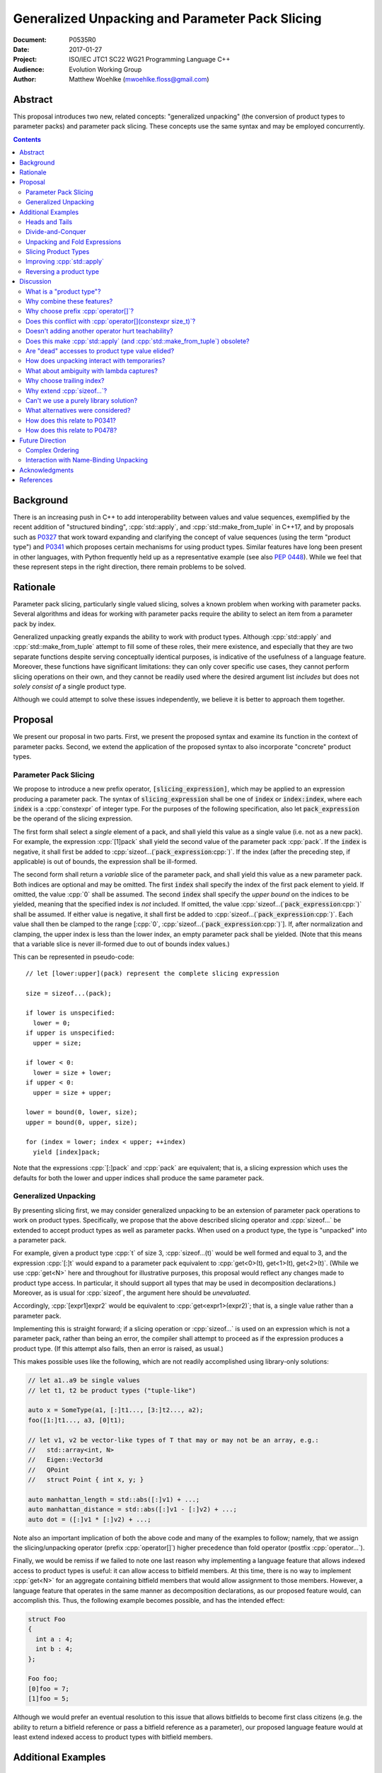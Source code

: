 ====================================================
  Generalized Unpacking and Parameter Pack Slicing
====================================================

:Document:  P0535R0
:Date:      2017-01-27
:Project:   ISO/IEC JTC1 SC22 WG21 Programming Language C++
:Audience:  Evolution Working Group
:Author:    Matthew Woehlke (mwoehlke.floss@gmail.com)

.. raw:: html

  <style>
    html { color: black; background: white; }
    table.docinfo { margin: 2em 0; }
    p, li { text-align: justify; }
    li { margin-bottom: 0.5em; }
    .lit { font-weight: bold; padding: 0 0.3em; }
    .var { font-style: italic; padding: 0 0.3em; }
    .opt::after { font-size: 70%; position: relative; bottom: -0.25em; content: "opt"; }
  </style>

.. role:: cpp(code)
   :language: c++

.. role:: lit(code)
    :class: lit

.. role:: var(code)
    :class: var

.. role:: optvar(code)
    :class: opt var

Abstract
========

This proposal introduces two new, related concepts: "generalized unpacking" (the conversion of product types to parameter packs) and parameter pack slicing. These concepts use the same syntax and may be employed concurrently.

.. contents::


Background
==========

There is an increasing push in C++ to add interoperability between values and value sequences, exemplified by the recent addition of "structured binding", :cpp:`std::apply`, and :cpp:`std::make_from_tuple` in C++17, and by proposals such as P0327_ that work toward expanding and clarifying the concept of value sequences (using the term "product type") and P0341_ which proposes certain mechanisms for using product types. Similar features have long been present in other languages, with Python frequently held up as a representative example (see also `PEP 0448`_). While we feel that these represent steps in the right direction, there remain problems to be solved.


Rationale
=========

Parameter pack slicing, particularly single valued slicing, solves a known problem when working with parameter packs. Several algorithms and ideas for working with parameter packs require the ability to select an item from a parameter pack by index.

Generalized unpacking greatly expands the ability to work with product types. Although :cpp:`std::apply` and :cpp:`std::make_from_tuple` attempt to fill some of these roles, their mere existence, and especially that they are two separate functions despite serving conceptually identical purposes, is indicative of the usefulness of a language feature. Moreover, these functions have significant limitations: they can only cover specific use cases, they cannot perform slicing operations on their own, and they cannot be readily used where the desired argument list *includes* but does not *solely consist of* a single product type.

Although we could attempt to solve these issues independently, we believe it is better to approach them together.


Proposal
========

We present our proposal in two parts. First, we present the proposed syntax and examine its function in the context of parameter packs. Second, we extend the application of the proposed syntax to also incorporate "concrete" product types.

Parameter Pack Slicing
----------------------

We propose to introduce a new prefix operator, :lit:`[`\ :var:`slicing_expression`\ :lit:`]`, which may be applied to an expression producing a parameter pack. The syntax of :var:`slicing_expression` shall be one of :var:`index` or :optvar:`index`\ :lit:`:`\ :optvar:`index`, where each :var:`index` is a :cpp:`constexpr` of integer type. For the purposes of the following specification, also let :var:`pack_expression` be the operand of the slicing expression.

The first form shall select a *single* element of a pack, and shall yield this value as a single value (i.e. not as a new pack). For example, the expression :cpp:`[1]pack` shall yield the second value of the parameter pack :cpp:`pack`. If the :var:`index` is negative, it shall first be added to :cpp:`sizeof...(`\ :var:`pack_expression`\ :cpp:`)`. If the index (after the preceding step, if applicable) is out of bounds, the expression shall be ill-formed.

The second form shall return a *variable* slice of the parameter pack, and shall yield this value as a new parameter pack. Both indices are optional and may be omitted. The first :var:`index` shall specify the index of the first pack element to yield. If omitted, the value :cpp:`0` shall be assumed. The second :var:`index` shall specify the *upper bound* on the indices to be yielded, meaning that the specified index is *not* included. If omitted, the value :cpp:`sizeof...(`\ :var:`pack_expression`\ :cpp:`)` shall be assumed. If either value is negative, it shall first be added to :cpp:`sizeof...(`\ :var:`pack_expression`\ :cpp:`)`. Each value shall then be clamped to the range [\ :cpp:`0`, :cpp:`sizeof...(`\ :var:`pack_expression`\ :cpp:`)`]. If, after normalization and clamping, the upper index is less than the lower index, an empty parameter pack shall be yielded. (Note that this means that a variable slice is never ill-formed due to out of bounds index values.)

This can be represented in pseudo-code::

  // let [lower:upper](pack) represent the complete slicing expression

  size = sizeof...(pack);

  if lower is unspecified:
    lower = 0;
  if upper is unspecified:
    upper = size;

  if lower < 0:
    lower = size + lower;
  if upper < 0:
    upper = size + upper;

  lower = bound(0, lower, size);
  upper = bound(0, upper, size);

  for (index = lower; index < upper; ++index)
    yield [index]pack;

Note that the expressions :cpp:`[:]pack` and :cpp:`pack` are equivalent; that is, a slicing expression which uses the defaults for both the lower and upper indices shall produce the same parameter pack.

Generalized Unpacking
---------------------

By presenting slicing first, we may consider generalized unpacking to be an extension of parameter pack operations to work on product types. Specifically, we propose that the above described slicing operator and :cpp:`sizeof...` be extended to accept product types as well as parameter packs. When used on a product type, the type is "unpacked" into a parameter pack.

For example, given a product type :cpp:`t` of size 3, :cpp:`sizeof...(t)` would be well formed and equal to 3, and the expression :cpp:`[:]t` would expand to a parameter pack equivalent to :cpp:`get<0>(t), get<1>(t), get<2>(t)`. (While we use :cpp:`get<N>` here and throughout for illustrative purposes, this proposal would reflect any changes made to product type access. In particular, it should support all types that may be used in decomposition declarations.) Moreover, as is usual for :cpp:`sizeof`, the argument here should be *unevaluated*.

Accordingly, :cpp:`[expr1]expr2` would be equivalent to :cpp:`get<expr1>(expr2)`; that is, a single value rather than a parameter pack.

Implementing this is straight forward; if a slicing operation or :cpp:`sizeof...` is used on an expression which is not a parameter pack, rather than being an error, the compiler shall attempt to proceed as if the expression produces a product type. (If this attempt also fails, then an error is raised, as usual.)

This makes possible uses like the following, which are not readily accomplished using library-only solutions:

.. code:: c++

  // let a1..a9 be single values
  // let t1, t2 be product types ("tuple-like")

  auto x = SomeType(a1, [:]t1..., [3:]t2..., a2);
  foo([1:]t1..., a3, [0]t1);

  // let v1, v2 be vector-like types of T that may or may not be an array, e.g.:
  //   std::array<int, N>
  //   Eigen::Vector3d
  //   QPoint
  //   struct Point { int x, y; }

  auto manhattan_length = std::abs([:]v1) + ...;
  auto manhattan_distance = std::abs([:]v1 - [:]v2) + ...;
  auto dot = ([:]v1 * [:]v2) + ...;

Note also an important implication of both the above code and many of the examples to follow; namely, that we assign the slicing/unpacking operator (prefix :cpp:`operator[]`) higher precedence than fold operator (postfix :cpp:`operator...`).

Finally, we would be remiss if we failed to note one last reason why implementing a language feature that allows indexed access to product types is useful: it can allow access to bitfield members. At this time, there is no way to implement :cpp:`get<N>` for an aggregate containing bitfield members that would allow assignment to those members. However, a language feature that operates in the same manner as decomposition declarations, as our proposed feature would, can accomplish this. Thus, the following example becomes possible, and has the intended effect:

.. code:: c++

  struct Foo
  {
    int a : 4;
    int b : 4;
  };

  Foo foo;
  [0]foo = 7;
  [1]foo = 5;

Although we would prefer an eventual resolution to this issue that allows bitfields to become first class citizens (e.g. the ability to return a bitfield reference or pass a bitfield reference as a parameter), our proposed language feature would at least extend indexed access to product types with bitfield members.


Additional Examples
===================

Heads and Tails
---------------

It should be obvious that this solves problems alluded to by P0478_:

.. code:: c++

  // Ugly and broken
  void signal(auto... args, auto last)
  {
    // pass first 5 arguments to callback; ignore the rest
    if constexpr (sizeof...(args) > 5)
      return signal(args...);
    else if constexpr (sizeof...(args) == 4)
      callback(args..., last);
    else
      callback(args...);
  }

  // Enormously better
  void signal(auto... args)
  {
    // pass first 5 arguments to callback; ignore the rest
    callback([:5]args...);
  }

Note also that the above "ugly" version of the function has several issues (which we have copied from its specification in P0478_\ R0):

- It cannot be invoked with zero arguments.
- When invoked recursively, there is a spurious :cpp:`return` statement.
- If fewer than 5 arguments are supplied to :cpp:`signal`, the last argument is unintentionally dropped.

The last point in particular is subtle and difficult to reason about, thus providing an excellent illustration of why needing to write code like this is bad. The version using our proposed feature is enormously cleaner and far easier to understand, and significantly reduces the chances of making such mistakes in the implementation. In addition, recursion is eliminated entirely (which, given that the example is accepting parameters by-value, could be critically important if some arguments have non-trivial copy constructors).

We can also improve the second example:

.. code:: c++

  // Mostly okay
  auto alternate_tuple(auto first, auto... middle, auto last)
  {
    if constexpr (sizeof...(items) <= 2)
      return std::tuple(first, last, middle...);
    else
      return std::tuple_cat(std::tuple(first, last),
                            alternate_tuple(middle...));
  }

  // Better
  auto alternate_tuple(auto... items)
  {
    if constexpr (sizeof...(items) < 3)
      return std::tuple{items...};
    else
      return std::tuple{[0]items, [-1]items,
                        [:]alternate_tuple([1:-1]items...)...};
  }

As with the previous example, our version solves a boundary case (in this instance, when fewer than two items are given) that is not handled by the version given in P0478_. In particular, without slicing, one must implement an overload to handle such boundary cases, potentially resulting in duplicated code and the attendant increase in maintenance burden. With slicing, we can trivially handle such boundary cases in the same function.

Divide-and-Conquer
------------------

The ability to slice parameter packs makes it possible to implement binary divide-and-conqueror algorithms on parameter packs, which would be difficult or impossible to achieve otherwise. Consider this example which selects the "best" element in a parameter pack:

.. code:: c++

  auto best(auto const& first, auto const&... remainder)
  {
    if constexpr (sizeof...(remainder) == 0)
      return first;
    else
      return better_of(first, best(remainder...);
  }

While this example is overly simplified, what if it was significantly more efficient if the function could be written to require only ``O(log N)`` recursion rather than ``O(N)`` recursion? With slicing, this can be accomplished easily:

.. code:: c++

  auto best(auto const&... args)
  {
    constexpr auto k = sizeof...(args);
    if constexpr (k == 1)
      return [0]args;
    else
      return better_of(best([:k/2]args...), best([k/2:]args...));
  }

Note also that the above code no longer needs to accept the first argument separately.

Unpacking and Fold Expressions
------------------------------

Let's consider now some additional examples of how generalized unpacking allows us to write fold expressions on the elements of product types:

.. code:: c++

  std::tuple<int> t1 { 1, 2, 3 };
  std::tuple<int,int> t2 { 4, 5, 6 };
  std::tuple<int,int,int> t3 { 7, 8, 9 };
  auto tt = std::make_tuple(t1, t2, t3); // a tuple of tuples

  f([:]tt ...);     // f(t1, t2, t3);
  f(g([:]tt) ...);  // f(g(t1), g(t2), g(t3));
  f(g([:]tt ...));  // f(g(t1, t2, t3));

  f(g([:][:]tt ...) ...); // ill-formed
  f(g([:][:]tt ... ...)); // ill-formed

Note that, due to the precedence we specified, the last two lines are ill-formed. In both cases, the second :cpp:`[:]` is redundant, resulting in an attempt to apply :cpp:`...` to something which is not a parameter pack. Note also that a consequence of this precedence is that :cpp:`[:]` cannot be used as the operator of a fold expression.

This leaves two relatively straight-forward cases that are not addressed purely by the proposed feature, but are nevertheless made significantly easier with it:

.. code:: c++

  // f(g(1,2,3), g(4,5,6), g(7,8,9));
  f(std::apply(g, [:]tt)...);

  // f(g(1, 2, 3, 4, 5, 6, 7, 8, 9));
  f(g([:]std::tuple_cat([:]tt...)...));
  f(std::apply(g, [:]tt...));

For the last example, we assume an extension to :cpp:`std::apply` to accept multiple product types which are "flattened" into the arguments for the specified function. We are not proposing this here, merely showing an example of how the task could be accomplished.

Although this is effective, at least for the above examples, pack generators would provide a better solution for this and other more complicated problems. See `Future Direction`_ for further discussion.

Slicing Product Types
---------------------

It's harder to imagine generic uses for slicing product types, since product types come in so very many varieties. However, we have already alluded to the case of rearranging elements in a product type as one possible use. Another likely use case deals with linear algebra and geometry, particularly operations dealing with homogeneous vectors. Let us consider the simple example of converting a homogeneous vector to a normalized vector. Such an operation would normally be written out "longhand", and would be difficult to adapt to vectors of arbitrary dimension. Our proposed feature allows us to write a simple and succinct implementation:

.. code:: c++

  template <typename T, size_t N>
  std::array<T, N-1> normalize(std::array<T, N> a)
  {
    return {[:-1]a / [-1]a...};
  }

In some cases, it may be possible to write generic versions of such algorithms making use of :cpp:`std::invoke`, but doing so is likely to require employing a lambda to receive the argument pack, and will almost certainly be much more unwieldy than the simple, succinct syntax our proposal makes possible.

Improving :cpp:`std::apply`
---------------------------

The previous example postulated an extension to :cpp:`std::apply` to accept multiple product types. While this can of course be achieved already using :cpp:`std::tuple_cat`, avoiding unnecessary copies and/or temporary objects is awkward at best. The postulated extension should be able to avoid these problems. Using our proposed feature, we can show (forwarding omitted for brevity) how this might be implemented:

.. code:: c++

  namespace std
  {
    template <int n, typename Func, typename Args...>
    auto apply_helper(Func func, Args... args)
    {
      // n is number of already-unpacked arguments
      constexpr auto r = sizeof...(args) - n; // remaining tuples
      if constexpr (r == 0)
        return func(args...);

      auto&& t = [n]args;
      auto k = sizeof...(t);
      return apply_helper<n + k>(func, [:n]args, [:]t..., [n+1:]args);
    }

    template <typename Func, typename Tuples...>
    auto apply(Func func, Tuples... tuples)
    {
      return apply_helper<0>(func, tuples);
    }
  }

Although this is feasible, and would ideally optimize down to a direct call of the specified function with all of the tuple values extracted directly, it is not meant to imply that this is the only possible solution, nor necessarily even the *best* solution. In particular, we would again note that pack generators would offer an even better solution to this specific problem. Rather, this example is intended to show how our proposed feature allows tail-recursive unpacking of multiple product types; in particular, without using a new tuple to wrap the values as they are unpacked.

Reversing a product type
------------------------

The above example inspires another function that is often cited as a use case: reversing the elements in a product type. As above, forwarding is omitted for brevity:

.. code:: c++

  template <int n, typename... Args>
  auto reverse_tuple_helper(Args... args)
  {
    constexpr auto r = sizeof...(args) - n; // remaining elements
    if constexpr (r < 2)
      return make_tuple(args...);

    return reverse_tuple_helper<n + 1>(args[:n]..., args[-1], args[n:-1]...);
  }

  template <typename T>
  auto reverse_tuple(T tuple)
  {
    return reverse_tuple_helper<0>([:]tuple...);
  }

A more complicated implementation could reduce the number of template instantiations by about half, by swapping pairs of arguments starting with the first and last and working inwards. This approach avoids the need for index sequences and can be applied to parameter packs without creation of a temporary tuple to hold the pack.


Discussion
==========

What is a "product type"?
-------------------------

This is an excellent question which deserves its own paper. P0327_ makes a good start. When we get to the point of specifying wording, this will need to be addressed; ideally, this will have happened in parallel. Some "working definitions" which may be used to help with consideration of this proposal are "types which define :cpp:`tuple_size` and :cpp:`get`", or "types to which decomposition declarations may be applied".

Why combine these features?
---------------------------

We prefer to think of this proposal as not two separate features (parameter pack slicing, generalized unpacking), but rather a single feature (product type slicing) that works on *both* "concrete" product types and parameter packs. Seen in this light, the case for the feature is strengthened, as it presents a single syntax that solves multiple problems.

Why choose prefix :cpp:`operator[]`?
------------------------------------

Other alternatives that have been proposed or considered:

- :cpp:`t.N`, :cpp:`t~N`

  While these work for at least the single value case, they are less conducive to slicing, nor are they as readily extended to generalized unpacking. The use of an integer in place of an identifier also seems unusual; worse, there is a potential conflict when using a :cpp:`constexpr` expression as the index (although this could be solved by enclosing the expression in ``()``\ s).

- :cpp:`t.[L:U]`, :cpp:`t~(L:U)`

  These support slicing, but the syntax is starting to look rather strange.

- :cpp:`^t...[L:U]`

  This approach, based heavily on a suggestion by Bengt Gustafsson, introduces indexing/slicing and unpacking as completely separate operations and binds indexing/slicing to fold expansion:

  .. code:: c++

    pack...[i]            // equivalent to our [i]pack...
    pack...[l:u]          // equivalent to our [l:u]pack...
    ^pt                   // equivalent to our [:]pt
    ^pt...[i]             // equivalent to our [i]pt
    sizeof...(^pt)        // equivalent to our sizeof...(pt)

  This has the advantage of being tightly coupled to expansion, and thereby makes moot the difference between indexing (which produces a value) and slicing (which produces a pack). However, this also precludes composition of slicing or indexing. Separating indexing/slicing from unpacking also enforces a distinction between product types and parameter packs, which may or may not be desirable. It also results in more roundabout and verbose syntax for indexed access to a product type.

The exact syntax for these features can be debated. We prefer prefix :cpp:`operator[]` because C++ programmers are already familiar with :cpp:`operator[]` as an indexing operator, which is essentially what we are proposing (especially for the single value case), and because the proposed syntax is very similar to Python, which will already be familiar to some C++ programmers. At the same time, the choice of a prefix as opposed to postfix syntax makes it clear that the slicing operation |--| which we like to think of as *compile-time indexing* |--| is different from the usual *run-time indexing*. The proposed syntax also applies "naturally" to both parameter packs and product types, which gives us a single feature with broad applicability, rather than two entirely orthogonal features.

See also `What alternatives were considered?`_ for a discussion of alternatives which may achieve comparable operations but do not fit within the same general framework as our proposal.

Does this conflict with :cpp:`operator[](constexpr size_t)`?
------------------------------------------------------------

One "obvious" argument against product type slicing is that :cpp:`constexpr` parameters will make it irrelevant. We feel that this should not be given great weight against this proposal for several reasons:

- We don't have :cpp:`constexpr` parameters yet. At this time, we are not even aware of a proposal for such a feature.

- There are several interesting implications to a :cpp:`operator[](constexpr size_t)`, including the (mostly) novel notion that the return type will depend on the *function arguments*. It is unclear if this is desirable.

- Even if we get :cpp:`operator[](constexpr size_t)`, will such an operator be implicitly generated for all product types? Given the difficulty with other "provide operators by default" proposals, this seems dubious at best.

- While our proposed feature may be equivalent to :cpp:`operator[]` for some types, this may not be the case for *all* types. For example, a span might present itself as a product type consisting of either a begin/end or begin/size, while :cpp:`operator[]` provides indexed access to the span. A novel operator is appropriate unless we are prepared to *unconditionally specify* that :cpp:`get<N>` and :cpp:`operator[](constexpr)` shall be synonyms.

- We would still require a language feature for indexed access to parameter packs, and a postfix :cpp:`[]` may be ambiguous:

  .. code:: c++

    template <typename T, size_t N, typename... Vecs>
    std::array<T, N> sum(Vecs... operands)
    {
      std::array<T, N> result;
      for (int i = 0; i < N; ++i)
        result[i] = operands[i] + ...;
    }

- Such an operator still cannot provide slicing. See also `What alternatives were considered?`_

Our proposed language feature avoids these issues by being clearly distinct from existing :cpp:`operator[]`; it is in essence a novel operator. This is especially salient in the case of multi-valued slicing / unpacking, but also serves to make it more obvious to the user that a language feature is being employed rather than a traditional operator function.

Doesn't adding another operator hurt teachability?
--------------------------------------------------

Obviously, *any* new feature is something new to teach. The major concern, of course, is that we have two ways of doing "the same thing". However, this is already the case; we already may have both :cpp:`get<N>` and :cpp:`operator[]` for a type. Critically, we are *not* adding a third operation; our proposed operator is *always* a synonym for :cpp:`get<N>` (if it exists). It would be better to think of this proposal as *replacing* the spelling of product type indexed access, with :cpp:`get<N>` being the customization point for the same. Thus, :cpp:`[i]pt` and :cpp:`get<i>(pt)` are equivalent in much the way that :cpp:`a + b` and :cpp:`a.operator+(b)` are equivalent. If this proposal is accepted, we expect that writing the latter of each case will become similarly rare.

Does this make :cpp:`std::apply` (and :cpp:`std::make_from_tuple`) obsolete?
----------------------------------------------------------------------------

No. There will almost certainly remain cases where :cpp:`std::apply` and/or :cpp:`std::make_from_tuple` are useful; for example, when using the operation as a functor that gets passed as an argument, or when expansions are nested. In fact, we use :cpp:`std::apply` in at least one of the preceding examples *in conjunction with* our proposed feature.

That said, we do expect that *most* uses of :cpp:`std::apply` and :cpp:`std::make_from_tuple` can be replaced with the use of this feature.

Are "dead" accesses to product type value elided?
-------------------------------------------------

Consider the following code:

.. code:: c++

  // let t be a product type ("tuple-like") of size 3
  auto x = [1]t;

What code is actually generated by the above?

.. code:: c++

  // option 1
  [[maybe_unused]] get<0>(t);
  auto x = get<1>(t);
  [[maybe_unused]] get<2>(t);

  // option 2
  auto x = get<1>(t);

In most cases, the question should be irrelevant; the compiler will eliminate the superfluous calls to :cpp:`get` as accomplishing nothing. However, if :cpp:`get` has side effects (however much we might be inclined to consider that poor design), this could matter.

Certainly in the above example, we believe that the compiler should elide the "superfluous" value accesses, as this feels like the most natural consequence of combining the unpacking and slicing operations. A more interesting question, which we believe should be open to committee input, is what to do if slicing and unpacking are explicitly separated, as in :cpp:`[1][:]t`. While our inclination is that this form should be exactly equivalent to :cpp:`[1]t`, an argument could be made that writing out the operations separately implies that the programmer intends for each value of :cpp:`t` to be accessed, with any resulting side effects incurred, before reducing the resulting parameter pack to only the value at index ``1``.

If we consider an initializer list to be a product type, conceivably a user desiring side effects could obtain them by writing :cpp:`[1]{[:]t...}`, which makes the intent to evaluate all values of :cpp:`t` prior to selecting a single value even more explicit.

(Note that one strong reason to consider :cpp:`[1][:]pt` and :cpp:`[1]pt` equivalent is for cases when the user actually writes something like :cpp:`[:n][i:]pt`, i.e. ':cpp:`n` elements of :cpp:`pt` starting with index :cpp:`i`'. In this case, evaluation of all indices starting with :cpp:`i` is not necessarily desired, but restructuring the code to avoid this requires a more complicated expression that is especially difficult if :cpp:`i` and/or :cpp:`n` are expressions. Introducing an exception would make this feature more difficult to teach.)

How does unpacking interact with temporaries?
---------------------------------------------

Consider the following code:

.. code:: c++

  // let foo() be a function returning a newly constructed product type
  bar([:]foo()...);

What does this mean with respect to object lifetime? Obviously, we do not want for :cpp:`foo()` to be :cpp:`sizeof...(foo())` times. Rather, the compiler should internally generate a temporary, whose lifetime shall be the same as if the unpacked expression had not been subject to unpacking.

What about ambiguity with lambda captures?
------------------------------------------

A lambda capture is required to be a variable in the current scope. As such, the compiler can determine if a :cpp:`[` starts a lambda capture or a slicing expression by parsing at most three additional tokens. If the first token following the :cpp:`[` is not a variable eligible for lambda capture (for example, an integer literal), then the :cpp:`[` starts a slicing expression. If the first token matches an in-scope (and :cpp:`constexpr`) variable name, and the second token is not a :cpp:`,`, then the :cpp:`[` starts a slicing expression. In all other cases, the :cpp:`[` shall be taken to start a lambda capture, as in current C++. (If the first token is :cpp:`&`, the preceding rules may be applied with the token counts shifted by 1. However, this assumes that there exists a case where unary :cpp:`operator&` is :cpp:`constexpr`. This may not be reasonable, in which case :cpp:`[&` would always indicate a lambda capture, and at most only two tokens following :cpp:`[` must be parsed.)

Consider the following example:

.. code:: c++

  constexpr int a = ...;
  [a]t;

By the above logic, this would be ill-formed. Although a slicing expression is intended, the compiler would be unable to disambiguate from a lambda until after the :cpp:`]`, and following the above logic, the statement is parsed as a lambda. Such an expression calls for disambiguation:

.. code:: c++

  constexpr int a = ...;
  [(a)]t;

The addition of parentheses does not change the intended meaning of the statement, but precludes the statement from being parsed as a lambda capture. We believe that this is an acceptable trade-off to prevent unreasonable complexity in selecting between a slicing expression and a lambda capture.

Note also:

.. code:: c++

  template <int n> auto get_and_apply(auto func, auto... items)
  {
    return func([n]args);
  }

Although this example appears at first to be the same as the preceding example, :cpp:`n` here is a template parameter and is not eligible for lambda capture, so the expression is parsed as a slicing expression instead (as intended). Again, this seems like a reasonable trade-off, but we would be amenable to requiring parentheses in all cases where the index-expression is just an identifier.

An alternative approach, albeit one requiring additional look-ahead, is to consider the token following the closing :cpp:`]`. If the token is not :cpp:`(`, then we have a slicing expression. If it is :cpp:`(` and the next token is *not* a type name, then we have a slicing expression. Otherwise, we have a lambda capture. This may be more robust, at the cost of being more difficult to implement in compilers.

Why choose trailing index?
--------------------------

The choice of the second value as a non-inclusive index, rather than a count, was made for consistency with existing convention (specifically, Python), because it is consistent with counting indices given a lower and upper bound, and because it simplifies the computation of the upper index when a negative value is given.

It is also worth noting that more complicated index expressions may be used to obtain a first-and-count slice using lower-until-upper notation or vice versa. More importantly, however, a first-and-count slice may be obtained like :cpp:`[:count][first:]pack`, but obtaining a lower-until-upper slice with first-and-count syntax is more verbose.

Why extend :cpp:`sizeof...`?
----------------------------

The short answer is "symmetry". It seems logical to us that if slicing works on both parameter packs and "concrete" product types that :cpp:`sizeof...` should do likewise. However, this modification could be dropped without significantly harming the proposal.

Can't we use a purely library solution?
---------------------------------------

No. While it may be possible to implement a standardized library function to extract a *single* element from a parameter pack, slicing requires *some* form of language solution (see also next question), or else the creation of temporary objects that will only be destroyed again immediately. (Additionally, we dislike any solution that creates a temporary product type because it is difficult for the user to control what type is used for this purpose. This is also why we dislike using a library function to slice product types. By producing a parameter pack, the pack can be used directly when that is desired, or used to construct a product type of the user's choice as needed.) A library solution would also be much more verbose, and may result in poorer code generation, whereas language level slicing of parameter packs is trivially accomplished by the compiler.

What alternatives were considered?
----------------------------------

There are at least three possible alternatives that could provide features similar to generalized unpacking, as proposed here. The first alternative is first class support for multiple return values, where such are treated as parameter packs. The second is modifying structured binding (which we prefer to call "name-binding unpacking", for symmetry with "generalized unpacking") to support specifying a parameter pack as one of the unpacked values. The third is to introduce parameter pack generators.

- First class support for multiple return values (which is effectively proposed by P0341_) is an ambitious feature with assorted difficulties (see next question). Moreover, if P0536_ is accepted, the need for true first class multiple return values would be significantly lessened.

- Modifying name-binding unpacking (e.g. :cpp:`auto&& [x, p..., y] = t;`) is likewise a language change of similar caliber to what we propose, with the added drawback of requiring additional declarations for many use cases.

- Parameter pack generation is interesting (in fact, we would like to see parameter pack generation *in addition* to this proposal), but still requires the ability to extract a single element from a pack.

All of these would require greater verbosity for even simple use cases.

We believe that our proposal is the best solution, as it solves a crucial need not addressed by these alternatives (extracting a single value from a parameter pack) and further leverages that syntax to maximum versatility with minimal overhead compared to the minimum possible functionality.

We have yet to see a competing direction that can offer comparable functionality with comparable complexity, even ignoring those parts of competing directions which would have wider applicability (e.g. :cpp:`constexpr` function parameters). Every competing direction has, at some point, necessarily proposed some feature of similar or greater complexity which serves only to provide a feature that our proposal would already provide, and *every* competing direction involves much more "wordiness" for any of the use cases our proposal would address.

How does this relate to P0341_?
-------------------------------

We would be remiss to not discuss P0341_, especially in light of our proposed generalized unpacking feature. Leaving aside various concerns as far as returning parameter packs (which are also discussed in P0536_), generalized unpacking obviates a major use case for some of the features proposed by P0341_. In particular, P0341_ gives this example:

.. code:: c++

  <double, double> calculateTargetCoordinates();
  double distanceFromMe(double x, double y);

  void launch() {
    if(distanceFromMe(calculateTargetCoordinates()...))
      getOuttaHere();
  }

The utility of being able to invoke the postulated :cpp:`distanceFromMe` function taking two parameters is obvious. However, the solution proposed by P0341_ is strictly limited in that it requires that the function providing the input values |--| :cpp:`calculateTargetCoordinates` |--| must provide them as a parameter pack. Moreover, it is not obvious at the point of use that :cpp:`calculateTargetCoordinates` returns a parameter pack rather than a regular type.

Generalized unpacking provides a much better solution:

.. code:: c++

  std::tuple<double, double> calculateTargetCoordinates();
  double distanceFromMe(double x, double y);

  void launch() {
    if(distanceFromMe([:]calculateTargetCoordinates()...))
      getOuttaHere();
  }

The return type of :cpp:`calculateTargetCoordinates` is a regular type, and we can call :cpp:`distanceFromMe` on any product type value that can convert (or be sliced) to a pair of :cpp:`double`\ s.

Another issue which concerns us with P0341_, or any proposal for functions returning parameter packs, is the ambiguity it introduces. Consider the following statement:

.. code:: c++

  auto x = foo();

At present, this is value for virtually anything that :cpp:`foo()` might return. If we allow parameter packs as return types, this will no longer be the case; users will always be uncertain if a particular expression yields a single object, or a parameter pack. If we attempt to solve this by allowing parameter packs to be treated as single objects, we are piling on additional language changes, on top of which one must ask why parameter packs |--| being objects, like many other types |--| should be given uniquely special treatment in fold expressions. This could be especially confusing to novice readers:

.. code:: c++

  auto x = foo();
  auto y = x + ...; // why can 'x' be used in a fold expression?

At least with parameter packs as they exist today, it is obvious at the declaration site when an identifier names a parameter pack. Using a new syntax to create parameter packs from product types provides a similarly obvious indicator when a parameter pack comes into being.

How does this relate to P0478_?
-------------------------------

After picking on their examples, it would be unfair if we did not follow up by asking if our proposed feature makes P0478_ unnecessary. As with :cpp:`std::apply`, we feel that the answer is "not necessarily", even though our feature significantly reduces the need for P0478_. However, there are two use cases for combining pack and non-pack arguments. One case, which our proposal addresses in a significantly better manner, is artificial separation as a means for slicing parameter packs. The example we deconstructed above, as well as the many functions of the form :cpp:`T first, Args... remainder`, clearly fall into this category. In these cases, this artificial decomposition of the argument list is detrimental to the clarity of the function's interface, and as shown can lead to implementation bugs.

Another case, however, is where the separation is non-artificial; where, for whatever reason, a function accepts a variadic argument pack followed by one or more arguments that are logically unrelated to the pack. For such cases, P0478_ would provide improved clarity at the interface level, as well as the ability to specify (or at least, separately name) types for the trailing arguments.

That said, in light of our proposed feature, it may well be that a much more compelling rationale for P0478_ would be desired in order for that feature to be accepted.


Future Direction
================

Complex Ordering
----------------

This feature is not intended to solve all cases of value sequence compositions and decompositions by itself. We specifically are not attempting to provide a language mechanism for reversing a value sequence, selecting indices (e.g. every other item) from a value sequence, or interleaving value sequences. We believe that there is significant room for library features to bring added value to this area. Such features would likely leverage this feature under the covers. (Parameter pack generation, which as noted is a feature we would like to see, almost certainly would use at least single-value indexing into parameter packs.)

Interaction with Name-Binding Unpacking
---------------------------------------

As stated several times, this feature is intended to continue in a direction first taken by name-binding unpacking. Despite that, combining these features presents an interesting challenge. Consider:

.. code:: c++

  auto [a, b] = [:2]pt;
  auto [a, b] = {[:2]pt...};

It seems natural to desire that one or both of these syntaxes should be permitted, but at this time (even with full adoption of this proposal as presented), both are ill-formed. The latter possibly will become valid if and when general product type access is extended to initializer lists, with the assumption that such extension will include modification of name-binding unpacking to work with any product type. However, there are potential lifetime issues involved. For this reason and others, it may be interesting to extend name-binding unpacking to also work directly with parameter packs, with the added stipulation that a product type converted to a parameter pack is "pass through" when appearing as the RHS of an name-binding unpacking statement; that is, the name-binding unpacking would be aware of the original product type for the purpose of object lifetime. We do not feel that this feature is necessary initially, but would recommend a follow-up paper if the feature proposed is accepted.


Acknowledgments
===============

We wish to thank everyone on the ``std-proposals`` forum that has contributed over the long period for which this has been marinating. We also wish to thank everyone that worked to bring decomposition declarations to C++17, as well as the authors of all cited papers for their contributions to this field.


References
==========

.. _N4235: http://wg21.link/n4235

* N4235_ Selecting from Parameter Packs

  http://wg21.link/n4235

.. _P0222: http://wg21.link/p0222

* P0222_ Allowing Anonymous Structs as Return Values

  http://wg21.link/p0222

.. _P0311: http://wg21.link/p0311

* P0311_ A Unified Vision for Manipulating Tuple-like Objects

  http://wg21.link/p0311

.. _P0327: http://wg21.link/p0327

* P0327_ Product Types Access

  http://wg21.link/p0327

.. _P0341: http://wg21.link/p0341

* P0341_ Parameter Packs Outside of Templates

  http://wg21.link/p0341

.. _P0478: http://wg21.link/p0478

* P0478_ Template argument deduction for non-terminal function parameter packs

  http://wg21.link/p0478

.. _P0536: http://wg21.link/p0536

* P0536_ Implicit Return Type and Allowing Anonymous Types as Return Values

  http://wg21.link/p0536

.. _PEP 0448: https://www.python.org/dev/peps/pep-0448

* `PEP 0448`_ Additional Unpacking Generalizations

  https://www.python.org/dev/peps/pep-0448

.. .. .. .. .. .. .. .. .. .. .. .. .. .. .. .. .. .. .. .. .. .. .. .. .. ..

.. |--| unicode:: U+02014 .. em dash

.. kate: hl reStructuredText
